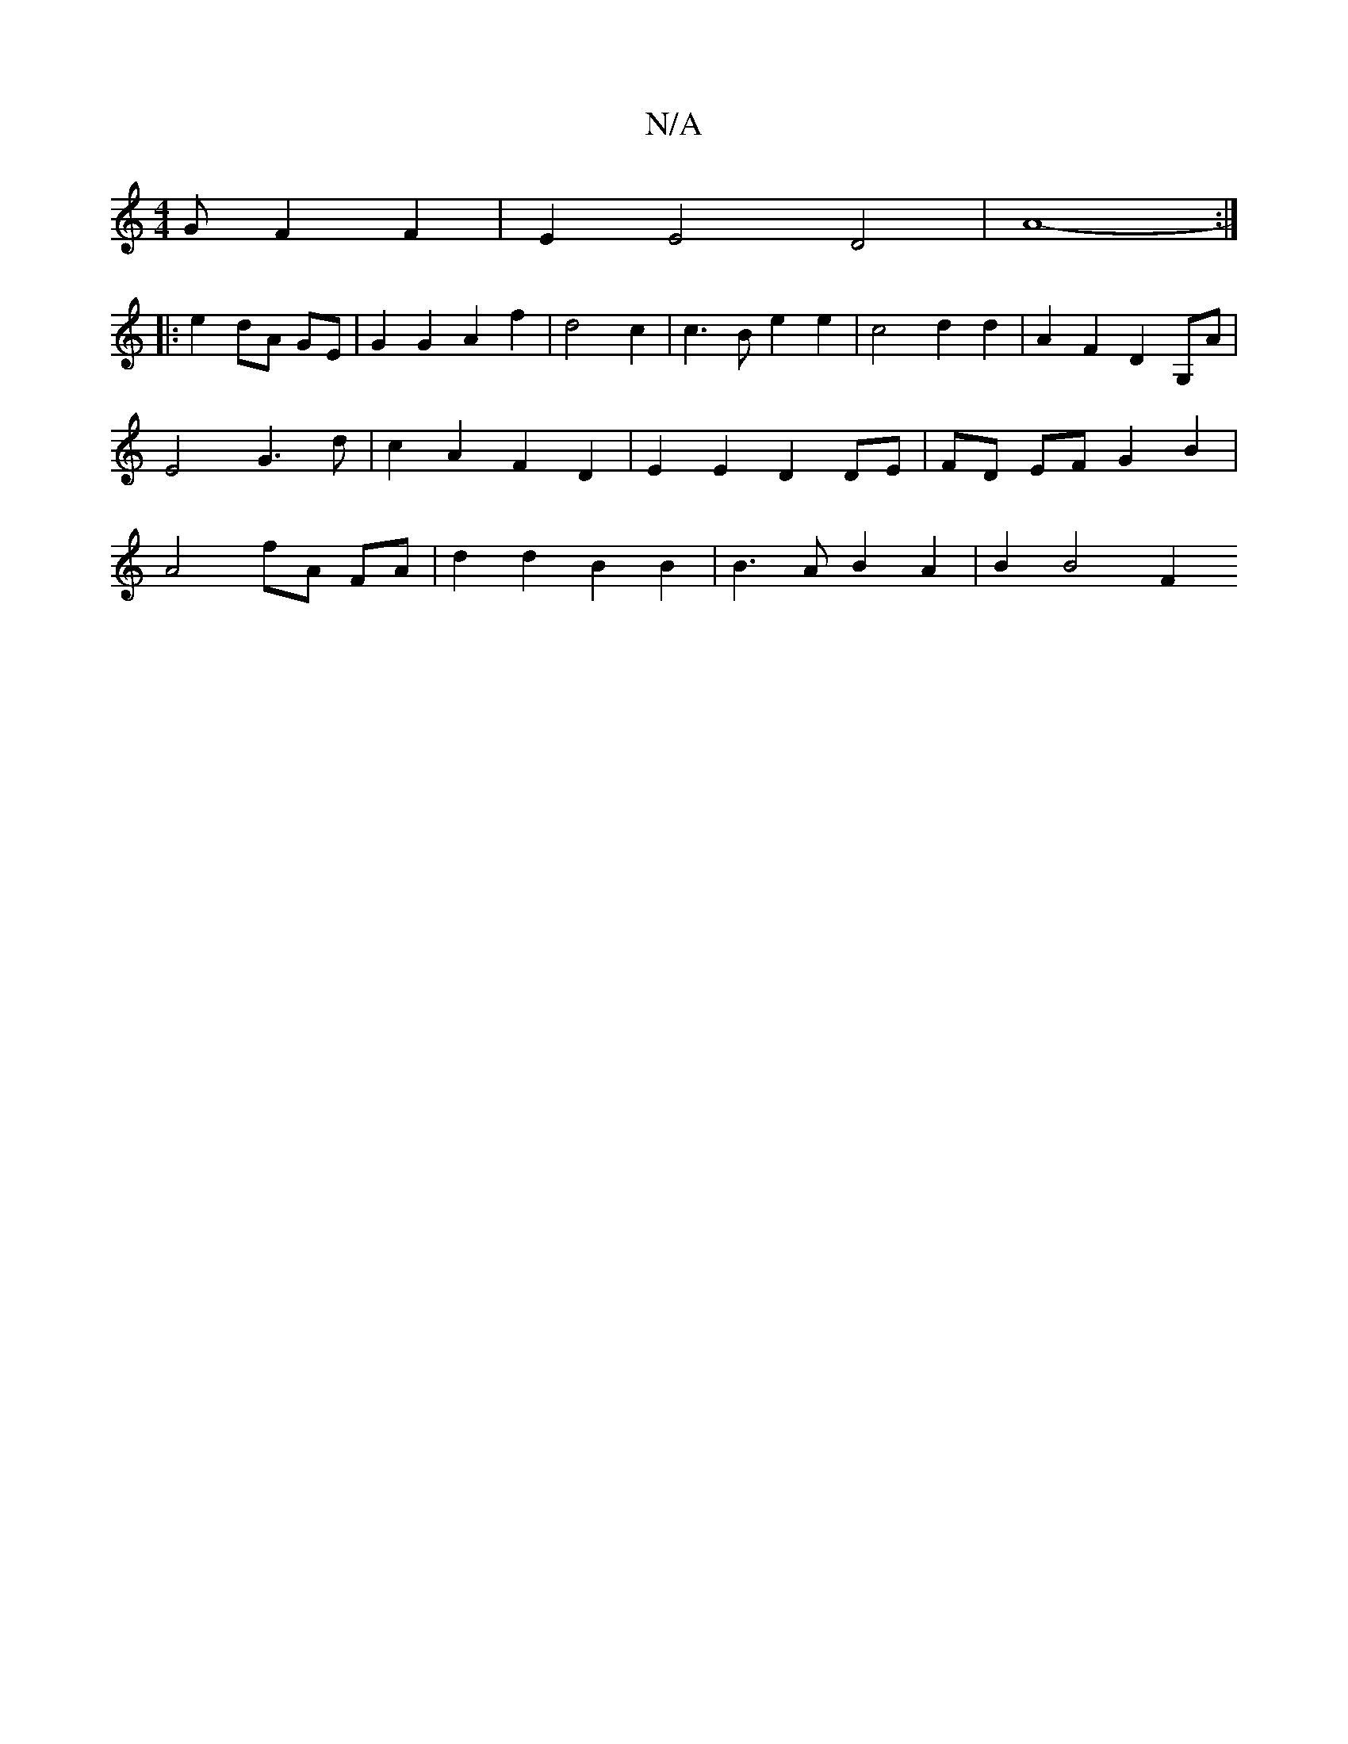 X:1
T:N/A
M:4/4
R:N/A
K:Cmajor
G F2 F2 | E2 E4 D4 | A8- :|
|: e2 dA GE |G2 G2 A2 f2 | d4 c2 |c3 B e2 e2 | c4 d2 d2 | A2 F2 D2 G,A | E4 G3 d | c2 A2 F2 D2 | E2 E2 D2 DE | FD EF G2 B2 | A4 fA FA | d2 d2 B2 B2 | B3 A B2 A2 | B2 B4 F2 